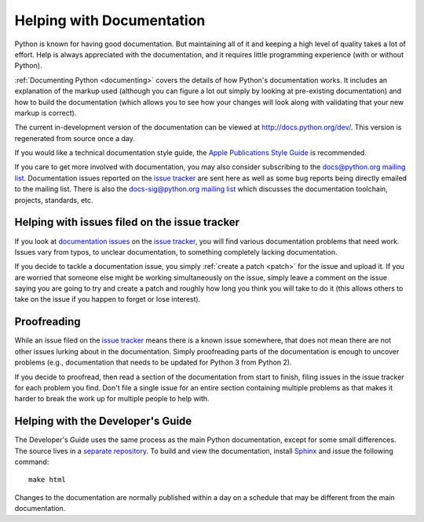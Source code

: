 .. _docquality:

Helping with Documentation
==========================

Python is known for having good documentation. But maintaining all of it and
keeping a high level of quality takes a lot of effort. Help is always
appreciated with the documentation, and it requires little programming
experience (with or without Python).

:ref:`Documenting Python <documenting>` covers the details of how Python's documentation works.
It includes an explanation of the markup used (although you can figure a lot
out simply by looking at pre-existing documentation) and how to build the
documentation (which allows you to see how your changes will look along with
validating that your new markup is correct).

The current in-development version of the documentation can be viewed at
http://docs.python.org/dev/. This version is regenerated from source once
a day.

If you would like a technical documentation style guide, the `Apple
Publications Style Guide
<http://developer.apple.com/mac/library/documentation/UserExperience/Conceptual/APStyleGuide/APSG_2009.pdf>`_
is recommended.

If you care to get more involved with documentation, you may also consider
subscribing to the
`docs@python.org mailing list <http://mail.python.org/mailman/listinfo/docs>`_.
Documentation issues reported on the `issue tracker`_ are sent here as well as
some bug reports being directly emailed to the mailing list. There is also the
`docs-sig@python.org mailing list
<http://mail.python.org/mailman/listinfo/doc-sig>`_ which discusses the
documentation toolchain, projects, standards, etc.


Helping with issues filed on the issue tracker
----------------------------------------------

If you look at `documentation issues`_ on the `issue tracker`_, you
will find various documentation problems that need work. Issues vary from
typos, to unclear documentation, to something completely lacking documentation.

If you decide to tackle a documentation issue, you simply :ref:`create a patch
<patch>` for the issue and upload it. If you are worried that someone else might
be working simultaneously on the issue, simply leave a comment on the issue
saying you are going to try and create a patch and roughly how long you think
you will take to do it (this allows others to take on the issue if you happen
to forget or lose interest).

.. _issue tracker: http://bugs.python.org
.. _documentation issues: http://bugs.python.org/issue?%40search_text=&ignore=file%3Acontent&title=&%40columns=title&id=&%40columns=id&stage=&creation=&creator=&activity=&%40columns=activity&%40sort=activity&actor=&nosy=&type=&components=4&versions=&dependencies=&assignee=&keywords=&priority=&%40group=priority&status=1&%40columns=status&resolution=&nosy_count=&message_count=&%40pagesize=50&%40startwith=0&%40queryname=&%40old-queryname=&%40action=search


Proofreading
------------

While an issue filed on the `issue tracker`_ means there is a known issue
somewhere, that does not mean there are not other issues lurking about in the
documentation. Simply proofreading parts of the documentation is enough to
uncover problems (e.g., documentation that needs to be updated for Python 3
from Python 2).

If you decide to proofread, then read a section of the documentation from start
to finish, filing issues in the issue tracker for each problem you find. Don't
file a single issue for an entire section containing multiple problems as that
makes it harder to break the work up for multiple people to help with.


Helping with the Developer's Guide
----------------------------------

The Developer's Guide uses the same process as the main Python
documentation, except for some small differences.
The source lives in a `separate repository`_. To build and view the
documentation, install `Sphinx`_ and issue the following command: ::

   make html

Changes to the documentation are normally published within a day on a
schedule that may be different from the main documentation.

.. _separate repository: http://hg.python.org/devguide
.. _Sphinx: http://sphinx.pocoo.org/
